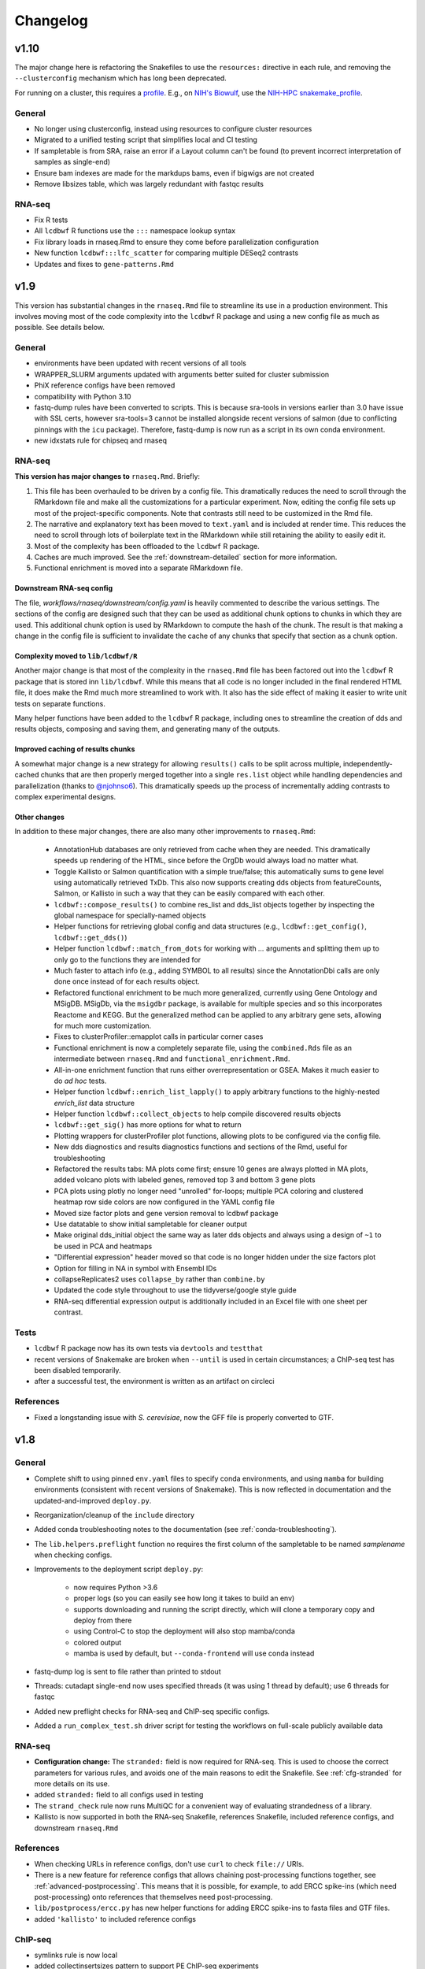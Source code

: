 Changelog
=========
v1.10
-----
The major change here is refactoring the Snakefiles to use the ``resources:``
directive in each rule, and removing the ``--clusterconfig`` mechanism which
has long been deprecated.

For running on a cluster, this requires a `profile
<https://snakemake.readthedocs.io/en/stable/executing/cli.html#profiles>`_.
E.g., on `NIH's Biowulf <https://hpc.ni.gov>`_, use the `NIH-HPC
snakemake_profile <https://github.com/NIH-HPC/snakemake_profile>`_.

General
~~~~~~~
- No longer using clusterconfig, instead using resources to configure cluster resources
- Migrated to a unified testing script that simplifies local and CI testing
- If sampletable is from SRA, raise an error if a Layout column can't be found
  (to prevent incorrect interpretation of samples as single-end)
- Ensure bam indexes are made for the markdups bams, even if bigwigs are not created
- Remove libsizes table, which was largely redundant with fastqc results

RNA-seq
~~~~~~~
- Fix R tests
- All ``lcdbwf`` R functions use the ``:::`` namespace lookup syntax
- Fix library loads in rnaseq.Rmd to ensure they come before parallelization configuration
- New function ``lcdbwf:::lfc_scatter`` for comparing multiple DESeq2 contrasts
- Updates and fixes to ``gene-patterns.Rmd``


v1.9
----

This version has substantial changes in the ``rnaseq.Rmd`` file to streamline
its use in a production environment. This involves moving most of the code
complexity into the ``lcdbwf`` R package and using a new config file as much as
possible. See details below.

General
~~~~~~~
- environments have been updated with recent versions of all tools
- WRAPPER_SLURM arguments updated with arguments better suited for cluster submission
- PhiX reference configs have been removed
- compatibility with Python 3.10
- fastq-dump rules have been converted to scripts. This is because sra-tools in
  versions earlier than 3.0 have issue with SSL certs, however sra-tools=3
  cannot be installed alongside recent versions of salmon (due to conflicting
  pinnings with the ``icu`` package). Therefore, fastq-dump is now run as
  a script in its own conda environment.
- new idxstats rule for chipseq and rnaseq

RNA-seq
~~~~~~~

**This version has major changes to** ``rnaseq.Rmd``. Briefly:

1. This file has been overhauled to be driven by a config file. This
   dramatically reduces the need to scroll through the RMarkdown file and make
   all the customizations for a particular experiment. Now, editing the config
   file sets up most of the project-specific components. Note that contrasts
   still need to be customized in the Rmd file.
2. The narrative and explanatory text has been moved to ``text.yaml`` and is
   included at render time. This reduces the need to scroll through lots of
   boilerplate text in the RMarkdown while still retaining the ability to
   easily edit it.
3. Most of the complexity has been offloaded to the ``lcdbwf`` R package.
4. Caches are much improved. See the :ref:`downstream-detailed` section for
   more information.
5. Functional enrichment is moved into a separate RMarkdown file.

Downstream RNA-seq config
,,,,,,,,,,,,,,,,,,,,,,,,,

The file, `workflows/rnaseq/downstream/config.yaml` is heavily commented to
describe the various settings. The sections of the config are designed such
that they can be used as additional chunk options to chunks in which they are
used. This additional chunk option is used by RMarkdown to compute the hash of
the chunk. The result is that making a change in the config file is sufficient
to invalidate the cache of any chunks that specify that section as a chunk
option.

Complexity moved to ``lib/lcdbwf/R``
,,,,,,,,,,,,,,,,,,,,,,,,,,,,,,,,,,,,

Another major change is that most of the complexity in the ``rnaseq.Rmd`` file
has been factored out into the ``lcdbwf`` R package that is stored inn
``lib/lcdbwf``. While this means that all code is no longer included in the
final rendered HTML file, it does make the Rmd much more streamlined to work
with. It also has the side effect of making it easier to write unit tests on
separate functions.

Many helper functions have been added to the ``lcdbwf`` R package, including
ones to streamline the creation of dds and results objects, composing and saving
them, and generating many of the outputs.

Improved caching of results chunks
,,,,,,,,,,,,,,,,,,,,,,,,,,,,,,,,,,

A somewhat major change is a new strategy for allowing ``results()`` calls to be
split across multiple, independently-cached chunks that are then properly merged
together into a single ``res.list`` object while handling dependencies and
parallelization (thanks to `@njohnso6 <https://github.com/njohnso6>`_). This
dramatically speeds up the process of incrementally adding contrasts to complex
experimental designs.

Other changes
,,,,,,,,,,,,,

In addition to these major changes, there are also many other improvements
to ``rnaseq.Rmd``:

    - AnnotationHub databases are only retrieved from cache when they are
      needed. This dramatically speeds up rendering of the HTML, since before
      the OrgDb would always load no matter what.
    - Toggle Kallisto or Salmon quantification with a simple true/false; this
      automatically sums to gene level using automatically retrieved TxDb. This
      also now supports creating dds objects from featureCounts, Salmon, or
      Kallisto in such a way that they can be easily compared with each other.
    - ``lcdbwf::compose_results()`` to combine res_list and dds_list objects
      together by inspecting the global namespace for specially-named objects
    - Helper functions for retrieving global config and data structures (e.g.,
      ``lcdbwf::get_config()``, ``lcdbwf::get_dds()``)
    - Helper function ``lcdbwf::match_from_dots`` for working with `...`
      arguments and splitting them up to only go to the functions they are
      intended for
    - Much faster to attach info (e.g., adding SYMBOL to all results) since the
      AnnotationDbi calls are only done once instead of for each results
      object.
    - Refactored functional enrichment to be much more generalized, currently
      using Gene Ontology and MSigDB. MSigDb, via the ``msigdbr`` package, is
      available for multiple species and so this incorporates Reactome and
      KEGG. But the generalized method can be applied to any arbitrary gene
      sets, allowing for much more customization.
    - Fixes to clusterProfiler::emapplot calls in particular corner cases
    - Functional enrichment is now a completely separate file, using the
      ``combined.Rds`` file as an intermediate between ``rnaseq.Rmd`` and
      ``functional_enrichment.Rmd``.
    - All-in-one enrichment function that runs either overrepresentation or
      GSEA. Makes it much easier to do *ad hoc* tests.
    - Helper function ``lcdbwf::enrich_list_lapply()`` to apply arbitrary
      functions to the highly-nested `enrich_list` data structure
    - Helper function ``lcdbwf::collect_objects`` to help compile discovered
      results objects
    - ``lcdbwf::get_sig()`` has more options for what to return
    - Plotting wrappers for clusterProfiler plot functions, allowing plots to be
      configured via the config file.
    - New dds diagnostics and results diagnostics functions and sections of the
      Rmd, useful for troubleshooting
    - Refactored the results tabs: MA plots come first; ensure 10 genes are always plotted in MA
      plots, added volcano plots with labeled genes, removed top 3 and bottom
      3 gene plots
    - PCA plots using plotly no longer need "unrolled" for-loops; multiple PCA
      coloring and clustered heatmap row side colors are now configured in the
      YAML config file
    - Moved size factor plots and gene version removal to lcdbwf package
    - Use datatable to show initial sampletable for cleaner output
    - Make original dds_initial object the same way as later dds objects and
      always using a design of ``~1`` to be used in PCA and heatmaps
    - "Differential expression" header moved so that code is no longer hidden
      under the size factors plot
    - Option for filling in NA in symbol with Ensembl IDs
    - collapseReplicates2 uses ``collapse_by`` rather than ``combine.by``
    - Updated the code style throughout to use the tidyverse/google style guide
    - RNA-seq differential expression output is additionally included in an
      Excel file with one sheet per contrast.

Tests
~~~~~

- ``lcdbwf`` R package now has its own tests via ``devtools`` and ``testthat``
- recent versions of Snakemake are broken when ``--until`` is used in certain
  circumstances; a ChIP-seq test has been disabled temporarily.
- after a successful test, the environment is written as an artifact on circleci

References
~~~~~~~~~~

- Fixed a longstanding issue with *S. cerevisiae*, now the GFF file is properly converted to GTF.

v1.8
----

General
~~~~~~~

- Complete shift to using pinned ``env.yaml`` files to specify conda
  environments, and using ``mamba`` for building environments (consistent with
  recent versions of Snakemake). This is now reflected in documentation and
  the updated-and-improved ``deploy.py``.

- Reorganization/cleanup of the ``include`` directory

- Added conda troubleshooting notes to the documentation (see
  :ref:`conda-troubleshooting`).

- The ``lib.helpers.preflight`` function no requires the first column of the
  sampletable to be named `samplename` when checking configs.

- Improvements to the deployment script ``deploy.py``:

    - now requires Python >3.6
    - proper logs (so you can easily see how long it takes to build an env)
    - supports downloading and running the script directly, which will clone
      a temporary copy and deploy from there
    - using Control-C to stop the deployment will also stop mamba/conda
    - colored output
    - mamba is used by default, but ``--conda-frontend`` will use conda instead

- fastq-dump log is sent to file rather than printed to stdout

- Threads: cutadapt single-end now uses specified threads (it was using
  1 thread by default); use 6 threads for fastqc

- Added new preflight checks for RNA-seq and ChIP-seq specific configs.

- Added a ``run_complex_test.sh`` driver script for testing the workflows on
  full-scale publicly available data 

RNA-seq
~~~~~~~

- **Configuration change:** The ``stranded:`` field is now required for RNA-seq.
  This is used to choose the correct parameters for various rules, and avoids
  one of the main reasons to edit the Snakefile. See :ref:`cfg-stranded` for
  more details on its use.

- added ``stranded:`` field to all configs used in testing

- The ``strand_check`` rule now runs MultiQC for a convenient way of evaluating
  strandedness of a library.

- Kallisto is now supported in both the RNA-seq Snakefile, references
  Snakefile, included reference configs, and downstream ``rnaseq.Rmd``


References
~~~~~~~~~~

- When checking URLs in reference configs, don't use ``curl`` to check
  ``file://`` URIs.

- There is a new feature for reference configs that allows chaining
  post-processing functions together, see :ref:`advanced-postprocessing`. This
  means that it is possible, for example, to add ERCC spike-ins (which need
  post-processing) onto references that themselves need post-processing.

- ``lib/postprocess/ercc.py`` has new helper functions for adding ERCC
  spike-ins to fasta files and GTF files.

- added ``'kallisto'`` to included reference configs

ChIP-seq
~~~~~~~~

- symlinks rule is now local
- added collectinsertsizes pattern to support PE ChIP-seq experiments
- merging bigwigs log no longer goes to stdout


v1.7
----

Setup
~~~~~

Use mamba for installation of environments, consistent with Snakemake recommendations

Testing
~~~~~~~

- We now recommend using `mamba <https://github.com/mamba-org/mamba>`_ to
  create conda environments. This is dramatically faster and solves some
  dependency issues. Our automated tests now use this.

- We have moved from requirements.txt files to env.yaml files. We also now
  encourage the use of the strictly-pinned environments for a more stable
  experience to hopefully avoid transient issues in the packaging ecosystem.

- ``tbb=2020.2`` as a dependency to fix a recent packaging issue with conda-forge.

- many documentation improvements

- symlinks rule is only set to localrule when it exists (it does not exist when
  running an analysis exclusively from SRA)

References
~~~~~~~~~~

- updated URLs for those that have changes (e.g., Sanger -> EBI; using https
  instead of ftp for UCSC-hosted genomes)

- new ``gff2gtf`` post-process tool for when an annotation is only available as
  GFF. *S. pombe* needs this, for example, and the
  `Schizosaccharomyces_pombe.yaml`` reference config has been updated
  accordingly.


- The references workflow no longer reads the config file in its directory.
  This fixes some subtle overwriting issues when providing config files or
  items from the command line during as is used during certain test runs. If
  running the references workflow alone, it must be called with
  ``--configfile``

RNA-seq
~~~~~~~

- featureCounts now uses BAM files with duplicates marked. Previously if you
  wanted to run featureCounts in a mode where it excluded duplicates you would
  need to reconfigure rules.

- improved comments in RNA-seq downstream RMarkdown files

Testing
~~~~~~~

- new test that checks all URLs identified in config files to ensure that the
  included reference files remain valid

- there is now a separate ``run_downstream_test`` script`

- simplified the CircleCI DAG to optimize testing resources

v1.6
----

References
~~~~~~~~~~
- overhaul the way transcriptome fastas are created. Instead of requiring
  separate download, they are now created out of the provided GTF and fasta
  files. The reference config section now uses keys ``genome:``,
  ``transcriptome:``, and ``annotation:`` rather than the ``fasta:`` and
  ``gtf:`` keys.
- **backwards-incompatible change:** reference config files have been updated
  to reflect the changes in the references workflow
- Update PhiX genome fasta to use NCBI rather than Illumina iGenomes

ChIP-seq workflow
~~~~~~~~~~~~~~~~~
- ChIP-seq workflow now properly supports paired-end reads
- A ChIP-seq workflow can now be run when the ``chipseq:`` and/or
  ``peak_calling:`` sections are omitted.
- added a missing bowtie2 config entry in ``clusterconfig.yaml`` which could
  result in out-of-memory errors when submitting to a cluster using that file


RNA-seq workflow
~~~~~~~~~~~~~~~~
- if colData is a tibble this no longer causes issues for importing counts
- dupRadar removed from RNA-seq workflow. We ended up never using it, and it
  depends on R which we've since removed from the main environment.
- new ``strand_test`` rule, which can be run explicitly with ``snakemake -j2
  strand_check``. This generates ``strandedness.tsv`` in the current directory,
  which is the summarize output of RSeQC's ``infer_experiment.py`` across all
  samples.
- implement STAR two-pass alignment. Default is still single-pass.
- Clean up hard-coded STAR indexing Log.out file
- Include ``ashr`` and ``ihw`` Bioconductor packages in the R requirements, for
  use with recent versions of DESeq2.


RNA-seq downstream
~~~~~~~~~~~~~~~~~~

- Functional enrichment and gene patterns are now separate child documents.
  This makes it easier to turn them on/off by only needing to adjust the chunk
  options of the child chunk
- Created a new documentation method for rnaseq.Rmd. Now there is a separate,
  dedicated documentation page with sections that exactly correspond to each
  named chunk in the Rmd, as well as a tool for ensuring that chunks and docs
  stay synchronized. See :ref:`rnaseqrmd` for the new docs.
- New ``counts.df`` and ``counts.plot`` functions to make it much easier to
  make custom dotplots of top counts by melting and joining the counts table
  with the metadata in colData.
- DEGpatterns cluster IDs are now added as additional columns in the output
  TSVs for each contrast
- Many functions in the rnaseq.Rmd now expect a list of :term:`dds` objects.
  See :ref:`dds_list` for more info on this.
- Created a new R package, ``lcdbwf`` stored in :file:`lib/lcdbwf`. This can be
  edited in place, and it is loaded from disk within ``rnaseq.Rmd``.
- Modified some output keys to support recent versions of Snakemake, for which
  ``count`` is a reserved keyword


General
~~~~~~~
- Conda environments are now split into R and non-R. See :ref:`conda-envs` for
  details. Updated ``deploy.py`` accordingly
- symlinks rules are now set to be localrules
- updated workflows to work on recent Snakemake versions
- split environments into non-R and R. This, along with a loose pinning of
  versions (``>=``), dramatically speeds up environment creation.
- updates to support latest Snakemake versions
- improvements to testing:
   - environment YAML files, rendered HTML, and docs are stored as artifacts on CircleCI
   - consolidations of some RNA-seq tests to reduce total time
   - additional comments in the test config yaml to help new users understand the system
- new "preflight check" function is run to hopefully catch errors before running workflows
- updates to support recent Picard versions
- added wildcard constraints to help Snakemake solve DAG


v1.5.3
------

General
~~~~~~~
- default 12-hr wall time in WRAPPER_SLURM
- update .gitignore (`#223 <https://github.com/lcdb/lcdb-wf/issues/223>`_)
- remove the FastQC status checks section from the MultiQC report (which shows
  up in recent MultiQC versions) (`#246 <https://github.com/lcdb/lcdb-wf/issues/246>`_

Bugs
~~~~

- add bed12 conversion for all species with default reference configs
- presence of an orig_filename_R2 in sampletable is sufficient to consider the
  experiment PE
- ensure DEGpattern output only contains unique genes
- bring back featurecounts in multiqc report
- "attach" chunk in rnaseq.Rmd was not properly set to depend on the "results" chunk

RNA-seq
~~~~~~~

- dds objects can now be created from a full featureCounts input file and
  a subsetted colData table, if subset.counts=TRUE
- improve the dependencies between rnaseq.Rmd chunks so that cache=TRUE behaves
  as expected: (`#232 <https://github.com/lcdb/lcdb-wf/issues/232>`_)
- add plots for rnaseq.Rmd size factors (`#222 <https://github.com/lcdb/lcdb-wf/issues/222>`_)
- run rseqc instead of CollectRnaSeqMetrics (the multiqc output is nicer for
  it, and it's pretty much doing the same thing) (`#218 <https://github.com/lcdb/lcdb-wf/issues/218>`_)
- when converting Ensembl to symbol, if there is no symbol then fall back to
  the Ensembl ID to avoid NA (`#246
  <https://github.com/lcdb/lcdb-wf/issues/246>`_)
- in rnaseq.Rmd, all caches will be invalidated if the sampletable or the
  featurecounts table have changed.

Tests
~~~~~
- using continuumio/miniconda3 container; finally got en_US.utf8 locale
  installed and working correctly in that container so that multiqc works.


v1.5.2
------

Bug fixes
~~~~~~~~~

- When some samples were substrings of other samples (e.g., `WT_1_1` and
  `WT_1_10`), DESeqDataSetFromCombinedFeatureCounts was assigning the wrong
  names. This has now been fixed in `helpers.Rmd`.

v1.5.1
------

Bug fixes
~~~~~~~~~

- DESeqDataSetFromCombinedFeatureCounts (added in v1.5) was incorrectly
  assigning labels to samples when the order of the sampletable did not match
  the order of the samples in the featureCounts table columns. This has been
  fixed.

General
~~~~~~~

- `deploy.py` deployment script now only pays attention to files checked in to
  version control and optionally can create a conda environment in the target
  directory.

- tests now work out of a newly-deployed instance to better reflect real-world
  usage


ChIP-seq and RNA-seq
~~~~~~~~~~~~~~~~~~~~
- reorder cutadapt commands to avoid a MultQC parsing bug in the cutadapt
  module (see https://github.com/ewels/MultiQC/issues/949)

RNA-seq
~~~~~~~
The majority of these changes affect ``rnaseq.Rmd``:

- modifications to MultiQC config to get back featureCounts output
- `plotMA.label` function (in ``helpers.Rmd``) now defaults to FDR < 0.1
  (instead of 0.01), and additionally supports labeling using different columns
  of the results object (e.g., "symbol").
- remove some now-redundant featureCounts code
- add a comment showing where to collapse replicates
- convert colData's first column to rownames
- implement lower limit for DEGpatterns clustering (default is 0, but can
  easily set to higher if you're getting issues)
- expose arbitrary additional function arguments to ``top.plots``. This allows
  different `intgroup` arguments to be passed to the `my.counts` function,
  enabling different ways of plotting the gene dotplots.


v1.5 (Sept 2019)
----------------

Major change: **it is no longer possible to mix single-end and paired-end
samples within the same run of the workflow.** See `#208
<https://github.com/lcdb/lcdb-wf/pull/208>`_ and the corresponding issue
description at `#175 <https://github.com/lcdb/lcdb-wf/issues/175>`_.

This version also has many improvements to the ``rnaseq.Rmd`` file for RNA-seq,
as described below.

RNA-seq
~~~~~~~

Many changes and improvements to ``rnaseq.Rmd``, including:

- Differential analysis summaries now include labeled MA plots (`#192 <https://github.com/lcdb/lcdb-wf/pull/192/files>`_)
- PCA plots now use plotly for improved insepction of samples (`#192 <https://github.com/lcdb/lcdb-wf/pull/192/files>`_
- don't use knitrBootstrap any more (`#192 <https://github.com/lcdb/lcdb-wf/pull/192/files>`_
- heatmaps use heatmaply package for better interaction (`#192 <https://github.com/lcdb/lcdb-wf/pull/192/files>`_
- allow ``sel.list`` to be used for UpSet plots and fix some typos `#205 <https://github.com/lcdb/lcdb-wf/pull/205>`_
- workaround for degPatterns for corner cases where there are few clusters because of the ``minc`` parameter (`#205 <https://github.com/lcdb/lcdb-wf/pull/205>`_)
- alpha and lfc.thresh are now pulled out into a separate chunk (`#206 <https://github.com/lcdb/lcdb-wf/pull/206>`_)
- Support AnnotationHub http proxy handling in new version of AnnotationHub (`#207 <https://github.com/lcdb/lcdb-wf/pull/207>`_).

As well as the following changes to other parts of the RNA-seq workflow, such as:

- better bigWig file nomenclature (`#194 <https://github.com/lcdb/lcdb-wf/pull/194/files>`_), uses "pos" and "neg".
- featureCounts only runs once on all BAMs rather than individual samples (`#195 <https://github.com/lcdb/lcdb-wf/pull/195>`_)
- support `rseqc infer_experiment`, which replaces running featureCounts in multiple stranded modes (`#199 <https://github.com/lcdb/lcdb-wf/pull/199>`_, `#203 <https://github.com/lcdb/lcdb-wf/pull/203>`_)
- use ``--validateMappings`` for salmon (`#203 <https://github.com/lcdb/lcdb-wf/pull/203>`_)

References
~~~~~~~~~~
- fix typo in *S. pombe* name

All workflows
~~~~~~~~~~~~~

- Documentation now recommends creating an environment for each directory using the `-p` argument (`#195 <https://github.com/lcdb/lcdb-wf/pull/195>`_)


v1.4.2 (Jul 2019)
-----------------

Bugfixes
~~~~~~~~

- Don't require ChIP-seq configs to have at least one block for each supported
  peak-caller

v1.4.1 (Jul 2019)
-----------------

RNA-seq
~~~~~~~

- KEGG results were not being added to the ``all.enrich`` list in ``rnaseq.Rmd``
- symlinking bigWigs is now a local rule
- default cutadapt options have changed to reflect current recommendations from
  the author, and the cutadapt rule is now explicity using arguments rather
  than requiring a separate ``adapters.fa`` file.
- featureCounts now auto-detects whether it should be run with the ``-p``
  argument in paired-end mode (previously it was up to the user to make sure
  this was added). The rule does have an override if this behavior is not wanted.

References
~~~~~~~~~~

- The reference config for *Drosophila* is now fixed. Previously it depended on
  `chrom_convert`. That script was a fly-specific script in lcdblib, but
  lcdblib is no longer a dependency since v1.3. This fix uses the
  `convert_fastq_chroms` and `convert_gtf_chroms` used in reference configs for
  other species.

v1.4 (May 2019)
---------------
RNA-seq
~~~~~~~
Much-improved ``rnaseq.Rmd``:

- tabbed PCA plot
- improved DEGpatterns chunk
- dramatically improved functional enrichment section, with tabbed clusterprofiler plots and exported data in two flavors (combined and split)
- improved upset plots, with exported files showing sets of genes
- improved comments to highlight where to make changes
- add new helper functions to ``helpers.R``:
   - ``fromList.with.names``, for getting UpSet plot output
   - ``rownames.first.col``, to make tidier dataframes
   - ``nested.lapply``, for convenient 2-level nested list apply
   - clusterprofiler helper functions


v1.3 (May 2019)
---------------
Bugfixes
~~~~~~~~
- Fix broken paired-end support for RNA-seq. Previously, when using data from
  elsewhere on disk and using the symlink rules, R2 would be symlinked to the
  same file as R1.
- Support for Snakemake 5.4.0 which changes behavior of the ``expand()``
  function.

Infrastructure
~~~~~~~~~~~~~~
- new deploy script to copy over only the files necessary for an analysis,
  avoiding the clutter of testing infrastructure.
- lcdblib, an external package, is no longer a dependency. In the interest of
  better transparency and to make the code here easier to follow, the relevant
  code from lcdblib was copied over to the ``lib`` directory in this
  repository.

ChIP-seq and RNA-seq
~~~~~~~~~~~~~~~~~~~~

- Bowtie2, HISAT2, and rRNA rules no longer use wrappers. This makes it easier
  to track down what parameters are being used in each rule.
- RSeQC is now available in Python 3 so wrappers have been removed.
- NextGenMap support removed

v1.2 (Mar 2019)
---------------

RNA-seq
~~~~~~~
- First-class paired-end support, including mixing PE and SE samples in the
  same sampletable

- Support for STAR aligner

References
~~~~~~~~~~
- FASTA files are always symlinked into the directories of indexes that were
  created from it

- Reference configs:

   - updated existing
   - added more species
   - new post-process for fasta or gtf: you can now use
     NICHD-BSPC/chrom-name-mappings to convert chromosome names between UCSC
     and Ensembl (see reference configs for examples of use)

ChIP-seq and RNA-seq
~~~~~~~~~~~~~~~~~~~~
- Updates to dependencies and MultiQC config

Infrastructure
~~~~~~~~~~~~~~

- Updated requirements in ``requirements.txt`` and in wrappers

- Changed all ``pd.read_table()`` to ``pd.read_csv(sep="\t")`` to prevent warnings

- Changed all ``yaml.load()`` to ``yaml.load(Loader=yaml.FullLoader)`` to
  prevent warnings

- Using DeprecationWarning rather than UserWarning in the deprecation handler
  so there's less spam in the logs

- Improved tests:

  - using data from pybedtools repo because modENCODE seems to be down
  - append rather than prepend base conda to PATH on circleci
  - separate isolated tests for STAR, ngm, and SRA
  - updated conda

- Docs additions:

  - TMPDIR handling
  - clusterconfig
  - WRAPPER_SLURM
  - docs for developers
  - symlinking fastqs
  - using SRA sampletables
  - paired-end data

Colocalization
~~~~~~~~~~~~~~
- From colocalization, removed the GAT "fractions" heatmap due to unresolved
  pandas index errors

v1.1 (Aug 2018)
---------------

Infrastructure
~~~~~~~~~~~~~~

- The default settings in Snakefiles are for real-world use, rather than for
  testing. This reduces the amount of editing necessary before running actual
  data. See :ref:`test-settings` for the extra step to take when testing
  locally.

- new ``run_test.sh`` script in each workflow directory to automatically run
  the preprocessor when running test data

- added extensive comments to Snakefiles with ``NOTE:`` string to make it
  obvious where and how to make changes.

- Documentation overhaul to bring everything up to v1.1. This includes Sphinx
  autodocs on the ``lib`` module.

- pytest test suite is run on the ``lib`` module

References
~~~~~~~~~~

- new `metadata` section in references config, which can be used to store
  additional information like mappable bases and genome size.

- References can now be included from other YAML files into the main config
  file. This dramatically simplifies individual configfiles, and allows
  multiple workflows to use identical references without having to do
  error-prone and hard-to-maintain copy/pastes between workflow configs. See
  :ref:`references-config` for details.

- New GTF conversion, ``mappings``. This is intended to replace the
  ``annotation_hub`` conversion, which was problematic because 1) a particular
  annotation hub accession is not guaranteed to be found in new versions of
  AnnotationHub, resulting in lack of reproducibility, and 2) it was difficult
  to synchronize the results with a particular GTF annotation. The
  ``annotation_hub`` conversion is still supported, but if it's used then
  a DeprecationWarning will be emitted, recommending ``mappings`` instead.


Both RNA-seq and ChIP-seq
~~~~~~~~~~~~~~~~~~~~~~~~~

- `fastq_screen` is now configured via ``config.yaml``. This reduces the need
  to edit the Snakefile and coordinate between the config and the fastq_screen
  rule. Now everything is done within the config file.

- `fastq_screen` wrapper now handles additional output files created when using
  the ``--tag`` and ``--filter`` arguments to ``fastq_screen``.

- In the config file, ``assembly`` has been changed to the more-descriptive
  ``organism``. The change is backwards compatible, but a DeprecationWarning is
  raised if ``assembly:`` is still used, and changed to ``organism`` (though
  only in memory, not on disk).

- Patterns no longer use ``{sample_dir}``, ``{agg_dir}``, etc placeholders that
  need to be configured in the config YAML. Instead, these directories are
  hard-coded directly into the patterns. This simplifies the config files,
  simplifies the patterns, and removes one layer of disconnect between the
  filenames and how they are determined.

- removed 4C workflow since it used 4c-ker

ChIP-seq
~~~~~~~~
- macs2 and sicer can accept mappable genome size overrides

RNA-seq
~~~~~~~

- RNA-seq downstream:

    - ``downstream/help_docs.Rmd`` can be included for first-time users to
      describe the sections of the RNA-seq analysis

    - ``rnaseq.Rmd`` now uses the same ``NOTE:`` syntax as the Snakefiles for
      indicating where/what to change

    - Easy swapping of which strand to use from the three featureCounts runs
      performed by the workflow

    - Be explicit about using DESeq2::lfcShrink as is now the default in recent
      DESeq2 versions

    - improved the mechanism for keeping together results objects, dds objects, and
      labels (list of lists, rather than individual list object; refactored
      functions to use this new structure

v1.0.1 (Jun 2018)
-----------------
Bugfixes, last release before references changes.

Infrastructure
~~~~~~~~~~~~~~

- Transition to CircleCI for testing
- Use production settings by default; see :ref:`test-settings` for
  more.
- lots o' docs
- new ``include/references_configs`` to help organize references. These are
  currently not used by the workflows directly.
- bugfix: use additional options when uncompressing downloaded reference files
  (``--no-same-owner`` for ``tar``, ``-f`` for ``gunzip``)
- additional dependencies in the top-level environment to support the
  additional features in rnaseq.Rmd and track hubs.
- colocalization workflow, external workflow, figures workflow to demonstrate
  vertical integration

RNA-seq
~~~~~~~
- remove kallisto indexing, use salmon
- improvements to how chipseq sampletables are parsed (with more informative
  error messages)
- run preseq for RNA-seq library complexity QC
- support for merging bigwigs
- featureCounts is now run in all three strandedness modes, and results
  incorporated into MultiQC as separate modules.
- RNA-seq now symlinks "pos" and "neg" bigWigs, which describe how reads map to
  the *reference*, to "sense" and "antisense" bigWigs, which describe the
  *originating RNA*. This makes it easy to swap strands depending on protocol.
- new ``downstream/helpers.Rmd`` which factors out a lot of the work previously
  done in ``rnaseq.Rmd`` into separate functions.
- track hub building respects new sense/antisense bigwig symlinks

``downstream/rnaseq.Rmd``
~~~~~~~~~~~~~~~~~~~~~~~~~
- AnnotationHub uses cache dir that will not clobber default home directory cache
- use varianceStabilizingTransform instead of rlog
- print a size factors table
- use multiple cores for computationally expensive DESeq2 operations
- using separate lists for results, dds objects, and nice labels for automated
  plots for each contrast
- UpSet plots for comparing gene lists across contrasts
- DEGpattern plots for showing clusters of expression patterns (from the
  DEGreport package)
- attach normalized counts per sample and per factor (parsed from the model
  used for the contrast) as well as TPM estimates to the results tables
- trim the labels in GO enrichment plots when too long

ChIP-seq
~~~~~~~~
- sicer for chipseq domain calling
- pin snakemake <4.5.0 so that subworkflows behave correctly
- chipseq peak-calling rules (and therefore wrappers) now expect a chromsizes
  file as input
- bigbed files for narrowPeak and broadPeak files are created correctly
  depending on their format
- run multiBigWigSummary and plotCorrelation from deepTools for ChIP-seq QC
- ChIP-seq track hub generation script

Both RNA-seq and ChIP-seq
~~~~~~~~~~~~~~~~~~~~~~~~~
- update deeptools calls to reflect >v3.0 syntax
- support for SRA run tables so it's trivial to re-run experiments
  in SRA
- multiple FastQC runs are shown separately in MultiQC output

v1.0 (May 2018)
---------------
First official full release.
